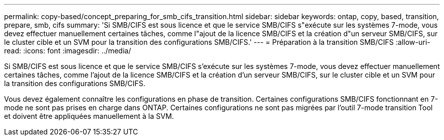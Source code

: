 ---
permalink: copy-based/concept_preparing_for_smb_cifs_transition.html 
sidebar: sidebar 
keywords: ontap, copy, based, transition, prepare, smb, cifs 
summary: 'Si SMB/CIFS est sous licence et que le service SMB/CIFS s"exécute sur les systèmes 7-mode, vous devez effectuer manuellement certaines tâches, comme l"ajout de la licence SMB/CIFS et la création d"un serveur SMB/CIFS, sur le cluster cible et un SVM pour la transition des configurations SMB/CIFS.' 
---
= Préparation à la transition SMB/CIFS
:allow-uri-read: 
:icons: font
:imagesdir: ../media/


[role="lead"]
Si SMB/CIFS est sous licence et que le service SMB/CIFS s'exécute sur les systèmes 7-mode, vous devez effectuer manuellement certaines tâches, comme l'ajout de la licence SMB/CIFS et la création d'un serveur SMB/CIFS, sur le cluster cible et un SVM pour la transition des configurations SMB/CIFS.

Vous devez également connaître les configurations en phase de transition. Certaines configurations SMB/CIFS fonctionnant en 7-mode ne sont pas prises en charge dans ONTAP. Certaines configurations ne sont pas migrées par l'outil 7-mode transition Tool et doivent être appliquées manuellement à la SVM.
